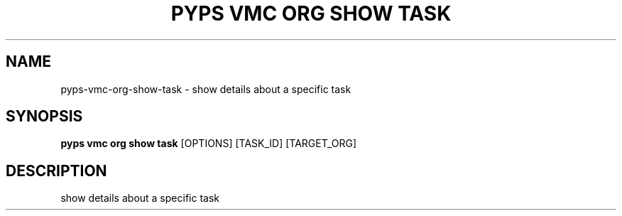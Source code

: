 .TH "PYPS VMC ORG SHOW TASK" "1" "2023-03-21" "1.0.0" "pyps vmc org show task Manual"
.SH NAME
pyps\-vmc\-org\-show\-task \- show details about a specific task
.SH SYNOPSIS
.B pyps vmc org show task
[OPTIONS] [TASK_ID] [TARGET_ORG]
.SH DESCRIPTION
show details about a specific task
